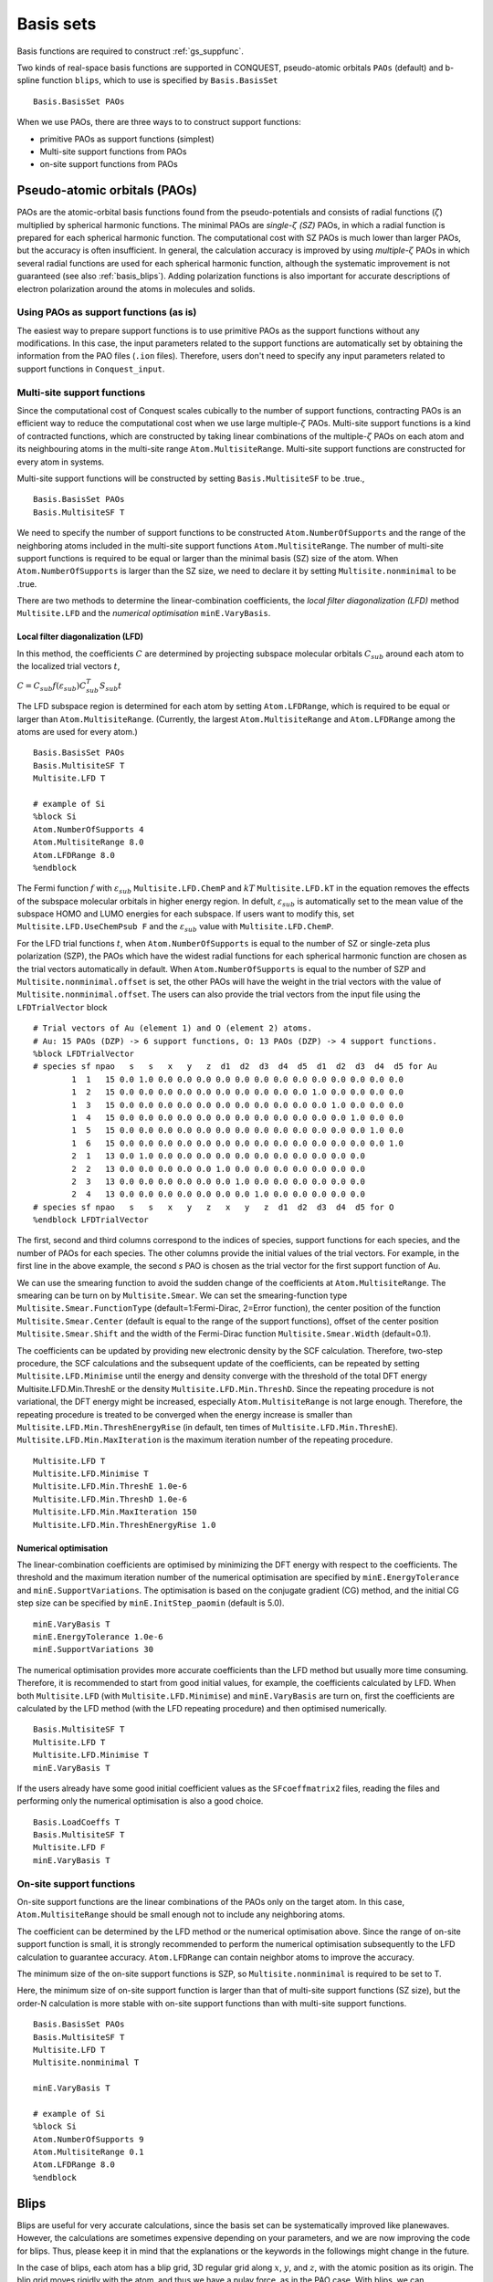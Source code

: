 .. _basissets:

==========
Basis sets
==========

Basis functions are required to construct :ref:`gs_suppfunc`. 

Two kinds of real-space basis functions are supported in CONQUEST, pseudo-atomic orbitals ``PAOs`` (default) and b-spline function ``blips``, which to use is specified by ``Basis.BasisSet``

::

   Basis.BasisSet PAOs

When we use PAOs, there are three ways to to construct support functions:

* primitive PAOs as support functions (simplest)
* Multi-site support functions from PAOs
* on-site support functions from PAOs


.. _basis_paos:

Pseudo-atomic orbitals (PAOs)
-----------------------------

PAOs are the atomic-orbital basis functions found from the pseudo-potentials and consists of radial functions (:math:`\zeta`) multiplied by spherical harmonic functions. 
The minimal PAOs are *single-*:math:`\zeta` *(SZ)* PAOs, in which a radial function is prepared for each spherical harmonic function. The computational cost with SZ PAOs is much lower than larger PAOs, but the accuracy is often insufficient.
In general, the calculation accuracy is improved by using *multiple-*:math:`\zeta` PAOs in which several radial functions are used for each spherical harmonic function, although the systematic improvement is not guaranteed (see also :ref:`basis_blips`). Adding polarization functions is also important for accurate descriptions of electron polarization around the atoms in molecules and solids.

.. _basis_primitivepaos:

Using PAOs as support functions (as is)
^^^^^^^^^^^^^^^^^^^^^^^^^^^^^^^^^^^^^^^
The easiest way to prepare support functions is to use primitive PAOs as the support functions without any modifications. In this case, the input parameters related to the support functions are automatically set by obtaining the information from the PAO files (``.ion`` files). Therefore, users don't need to specify any input parameters related to support functions in ``Conquest_input``.


.. _basis_mssf:

Multi-site support functions
^^^^^^^^^^^^^^^^^^^^^^^^^^^^
Since the computational cost of Conquest scales cubically to the number of support functions, contracting PAOs is an efficient way to reduce the computational cost when we use large multiple-:math:`\zeta` PAOs. Multi-site support functions is a kind of contracted functions, which are constructed by taking linear combinations of the multiple-:math:`\zeta` PAOs on each atom and its neighbouring atoms in the multi-site range ``Atom.MultisiteRange``. Multi-site support functions are constructed for every atom in systems.

Multi-site support functions will be constructed by setting ``Basis.MultisiteSF`` to be .true.,

::

   Basis.BasisSet PAOs
   Basis.MultisiteSF T

We need to specify the number of support functions to be constructed ``Atom.NumberOfSupports`` and the range of the neighboring atoms included in the multi-site support functions ``Atom.MultisiteRange``.
The number of multi-site support functions is required to be equal or larger than the minimal basis (SZ) size of the atom. When ``Atom.NumberOfSupports`` is larger than the SZ size, we need to declare it by setting ``Multisite.nonminimal`` to be .true.

There are two methods to determine the linear-combination coefficients, 
the *local filter diagonalization (LFD)* method ``Multisite.LFD`` and the *numerical optimisation* ``minE.VaryBasis``.


Local filter diagonalization (LFD)
+++++

In this method, the coefficients :math:`C` are determined by projecting subspace molecular orbitals :math:`C_{sub}` around each atom to the localized trial vectors :math:`t`,

:math:`C = C_{sub} f(\varepsilon_{sub}) C_{sub}^T S_{sub} t`


The LFD subspace region is determined for each atom by setting ``Atom.LFDRange``, which is required to be equal or larger than ``Atom.MultisiteRange``.
(Currently, the largest ``Atom.MultisiteRange`` and ``Atom.LFDRange`` among the atoms are used for every atom.)

::

   Basis.BasisSet PAOs
   Basis.MultisiteSF T
   Multisite.LFD T

   # example of Si
   %block Si
   Atom.NumberOfSupports 4
   Atom.MultisiteRange 8.0
   Atom.LFDRange 8.0
   %endblock


The Fermi function :math:`f` with :math:`\varepsilon_{sub}` ``Multisite.LFD.ChemP`` and :math:`kT` ``Multisite.LFD.kT`` in the equation removes the effects of the subspace molecular orbitals in higher energy region.
In defult, :math:`\varepsilon_{sub}` is automatically set to the mean value of the subspace HOMO and LUMO energies for each subspace. If users want to modify this, set ``Multisite.LFD.UseChemPsub F`` and the :math:`\varepsilon_{sub}` value with ``Multisite.LFD.ChemP``.

For the LFD trial functions :math:`t`, when ``Atom.NumberOfSupports`` is equal to the number of SZ or single-zeta plus polarization (SZP), the PAOs which have the widest radial functions for each spherical harmonic function are chosen as the trial vectors automatically in default.
When ``Atom.NumberOfSupports`` is equal to the number of SZP and ``Multisite.nonminimal.offset`` is set, the other PAOs will have the weight in the trial vectors with the value of ``Multisite.nonminimal.offset``.
The users can also provide the trial vectors from the input file using the ``LFDTrialVector`` block

::

   # Trial vectors of Au (element 1) and O (element 2) atoms.
   # Au: 15 PAOs (DZP) -> 6 support functions, O: 13 PAOs (DZP) -> 4 support functions.
   %block LFDTrialVector
   # species sf npao   s   s   x   y   z  d1  d2  d3  d4  d5  d1  d2  d3  d4  d5 for Au
           1  1   15 0.0 1.0 0.0 0.0 0.0 0.0 0.0 0.0 0.0 0.0 0.0 0.0 0.0 0.0 0.0
           1  2   15 0.0 0.0 0.0 0.0 0.0 0.0 0.0 0.0 0.0 0.0 1.0 0.0 0.0 0.0 0.0
           1  3   15 0.0 0.0 0.0 0.0 0.0 0.0 0.0 0.0 0.0 0.0 0.0 1.0 0.0 0.0 0.0
           1  4   15 0.0 0.0 0.0 0.0 0.0 0.0 0.0 0.0 0.0 0.0 0.0 0.0 1.0 0.0 0.0
           1  5   15 0.0 0.0 0.0 0.0 0.0 0.0 0.0 0.0 0.0 0.0 0.0 0.0 0.0 1.0 0.0
           1  6   15 0.0 0.0 0.0 0.0 0.0 0.0 0.0 0.0 0.0 0.0 0.0 0.0 0.0 0.0 1.0
           2  1   13 0.0 1.0 0.0 0.0 0.0 0.0 0.0 0.0 0.0 0.0 0.0 0.0 0.0
           2  2   13 0.0 0.0 0.0 0.0 0.0 1.0 0.0 0.0 0.0 0.0 0.0 0.0 0.0
           2  3   13 0.0 0.0 0.0 0.0 0.0 0.0 1.0 0.0 0.0 0.0 0.0 0.0 0.0
           2  4   13 0.0 0.0 0.0 0.0 0.0 0.0 0.0 1.0 0.0 0.0 0.0 0.0 0.0
   # species sf npao   s   s   x   y   z   x   y   z  d1  d2  d3  d4  d5 for O
   %endblock LFDTrialVector

The first, second and third columns correspond to the indices of species, support functions for each species, and the number of PAOs for each species. The other columns provide the initial values of the trial vectors. For example, in the first line in the above example, the second *s* PAO is chosen as the trial vector for the first support function of Au.


We can use the smearing function to avoid the sudden change of the coefficients at ``Atom.MultisiteRange``. The smearing can be turn on by ``Multisite.Smear``. We can set the smearing-function type ``Multisite.Smear.FunctionType`` (default=1:Fermi-Dirac, 2=Error function), the center position of the function ``Multisite.Smear.Center`` (default is equal to the range of the support functions), offset of the center position ``Multisite.Smear.Shift`` and the width of the Fermi-Dirac function ``Multisite.Smear.Width`` (default=0.1).


The coefficients can be updated by providing new electronic density by the SCF calculation. Therefore, two-step procedure, the SCF calculations and the subsequent update of the coefficients, can be repeated by setting ``Multisite.LFD.Minimise`` until the energy and density converge with the threshold of the total DFT energy Multisite.LFD.Min.ThreshE or the density ``Multisite.LFD.Min.ThreshD``. Since the repeating procedure is not variational, the DFT energy might be increased, especially ``Atom.MultisiteRange`` is not large enough. Therefore, the repeating procedure is treated to be converged when the energy increase is smaller than ``Multisite.LFD.Min.ThreshEnergyRise`` (in default, ten times of ``Multisite.LFD.Min.ThreshE``).
``Multisite.LFD.Min.MaxIteration`` is the maximum iteration number of the repeating procedure.

::

   Multisite.LFD T
   Multisite.LFD.Minimise T
   Multisite.LFD.Min.ThreshE 1.0e-6
   Multisite.LFD.Min.ThreshD 1.0e-6
   Multisite.LFD.Min.MaxIteration 150
   Multisite.LFD.Min.ThreshEnergyRise 1.0


Numerical optimisation
++++++++++++++++++++++++

The linear-combination coefficients are optimised by minimizing the DFT energy with respect to the coefficients. The threshold and the maximum iteration number of the numerical optimisation are specified by ``minE.EnergyTolerance`` and ``minE.SupportVariations``. The optimisation is based on the conjugate gradient (CG) method, and the initial CG step size can be specified by ``minE.InitStep_paomin`` (default is 5.0).

::

   minE.VaryBasis T
   minE.EnergyTolerance 1.0e-6
   minE.SupportVariations 30

The numerical optimisation provides more accurate coefficients than the LFD method but usually more time consuming. Therefore, it is recommended to start from good initial values, for example, the coefficients calculated by LFD. When both ``Multisite.LFD`` (with ``Multisite.LFD.Minimise``) and ``minE.VaryBasis`` are turn on, first the coefficients are calculated by the LFD method (with the LFD repeating procedure) and then optimised numerically. 

::

   Basis.MultisiteSF T
   Multisite.LFD T
   Multisite.LFD.Minimise T
   minE.VaryBasis T

If the users already have some good initial coefficient values as the ``SFcoeffmatrix2`` files, reading the files and performing only the numerical optimisation is also a good choice.

::

   Basis.LoadCoeffs T
   Basis.MultisiteSF T
   Multisite.LFD F
   minE.VaryBasis T



.. _basis_ossf:

On-site support functions
^^^^^^^^^^^^^^^^^^^^^^^^^

On-site support functions are the linear combinations of the PAOs only on the target atom.
In this case, ``Atom.MultisiteRange`` should be small enough not to include any neighboring atoms.

The coefficient can be determined by the LFD method or the numerical optimisation above. Since the range of on-site support function is small, it is strongly recommended to perform the numerical optimisation subsequently to the LFD calculation to guarantee accuracy. ``Atom.LFDRange`` can contain neighbor atoms to improve the accuracy.

The minimum size of the on-site support functions is SZP, so ``Multisite.nonminimal`` is required to be set to T.

Here, the minimum size of on-site support function is larger than that of multi-site support functions (SZ size), but the order-N calculation is more stable with on-site support functions than with multi-site support functions.

::

   Basis.BasisSet PAOs
   Basis.MultisiteSF T
   Multisite.LFD T
   Multisite.nonminimal T

   minE.VaryBasis T

   # example of Si
   %block Si
   Atom.NumberOfSupports 9
   Atom.MultisiteRange 0.1
   Atom.LFDRange 8.0
   %endblock


.. _basis_blips:

Blips
-----

Blips are useful for very accurate calculations, since the basis set can be systematically improved like planewaves.
However, the calculations are sometimes expensive depending on your parameters, and we are now improving the code for blips. 
Thus, please keep it in mind that the explanations or the keywords in the followings might change in the future.

In the case of blips, each atom has a blip grid, 3D regular grid along :math:`x`, :math:`y`, and :math:`z`,
with the atomic position as its origin. 
The blip grid moves rigidly with the atom, and thus we have a pulay force, as in the PAO case.
With blips, we can systematically improve the basis set, by increasing the support function radius 
and/or reducing the spacing of the blip grids. 
For each species of the atom, we need to provide these two parameters, as well as the number of support functions.
The number of support functions can be the size of a minimal basis set, like multi-site support functions.
(At present, minimum value of blip-grid spacing is used for all species.)

::

	%block **
	Atom.NumberOfSupports                        4
	Atom.SupportFunctionRange                  6.0
	Atom.SupportGridSpacing                    0.3
	%endblock **

You need `*`.ion files of SZ basis sets (``minimal`` in the Basis Generation). 

Blip-grid spacing can be determined from the cutoff energy of pseudo wavefunctions in the planewave calculations.
If you need the cutoff energy :math:`E_{\rm cutoff}` in Hartree, the blip-grid spacing should be 
:math:`\frac{2\pi}{\sqrt{2 E_{\rm cutoff}}}` in bohr.
Note that the grid spacing of integration grids (or FFT grids for the charge density) should be smaller than
the half of the blip grids.

It is essential to optimise the support functions (blip coefficients) in the case of blips, and
you have to set the following keyword.

::

	minE.VaryBasis              T  

You may need to reduce the tolerance and/or increase the number of iterations, to optimise the support functions more.
::

	minE.EnergyTolerance             0.10E-07
	minE.SupportVariations             30 

It is not recommended, but if you would encounter a memory problem for very accurate blip calculations, 
you may need to switch off the preconditinoning procedure for length-scale ill conditioning.

::

	minE.PreconditionBlips              F 


.. _basis_readcoeffs:

Reading coefficients from files
-----
The calculated linear-combination coefficients of the support functions are stored in ``SFcoeffmatrix2`` files for PAOs or ``blip_coeffs`` files for blips. Those files can be read by setting ``Basis.LoadCoeffs T`` in the subsequent calculations.

.. _basis_bsse:

Basis Set Superposition Error
----------------------------
The basis set superposition error (BSSE) arises when the two monomer units come closer and the basis set localized on one unit can act as 
diffuse functions for the electrons from the other unit, and therefore could be responsible for the overestimation of the binding energy for the interacting systems. 

To correct this BSSE, the Counterpoise (CP) correction method proposed by "Boys and Bernardi" is used where the artificial 
stabilization is controlled by enabling the atoms to improve their basis sets after borrowing functions of an empty basis set from the ghost atoms. 

When systems A and B approaches and make system AB, the typical interaction energy between A and B is calculated as:

:math:`E_{AB}^{int} = E_{AB}(AB) - E_A(A) - E_B(B).`

where :math:`E_{AB}(AB)` is the energy of system AB and :math:`E_{A}(A)` and :math:`E_{B}(B)` are the energies of isolated A and B. The lowerscript and parentheses correspond to the system and its structure, respectively.

Now, the estimate to the amount of the artificial stabilization of A by the extra basis functions from B is:

:math:`E_{A}^{BSSE} = E_{A\bar{B}}(AB) - E_A(A\text{ in }AB),`

where :math:`\bar{A}` and :math:`\bar{B}` are the ghost atoms, which have only basis functions but no actual atoms. :math:`E_{A\bar{B}}(AB)` is the energy of system A with ghost-atom system B in the AB structure. :math:`E_A(A\text{ in }AB)` is the energy of system A in the AB structure but without system B (neither basis functions nor atoms). Therefore, the subtraction corresponds to how much system A is stabilized by the basis function of B.

Similarly, for monomer B,

:math:`E_{B}^{BSSE} = E_{\bar{A}B}(AB) - E_B(B\text{ in }AB),`

Subtracting the BSSE part of A and B units from the typical interaction energy mentioned above, the counterpoise corrected 
interaction energy without BSSE :math:`(E_{AB}^{int,CP})` will be:

:math:`E_{AB}^{int,CP} = E_{AB}^{int} - E_{A}^{BSSE} - E_{B}^{BSSE}.`


 
 
Practically, to calculate :math:`E_{A\bar{B}}(AB)`, the basis functions of B should be placed on atomic centers of B, however with zero nuclear charge and mass.  This could be performed in CONQUEST by specifying negative sign to the 
corresponding masses for the ghost atoms in B in the ``block ChemicalSpeciesLabel`` of the input file:

::

 %block ChemicalSpeciesLabel
   1   1.01  A  A.ion
   2  -1.01  B  B.ion
 %endblock



